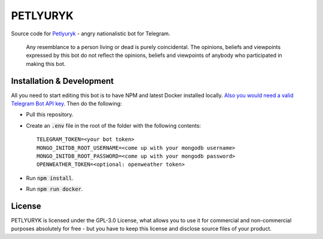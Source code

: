 =========
PETLYURYK
=========
Source code for `Petlyuryk <https://t.me/PetlyurykBot>`_ - angry nationalistic bot for Telegram.

	Any resemblance to a person living or dead is purely coincidental. The opinions, beliefs and viewpoints expressed by this bot do not reflect the opinions, beliefs and viewpoints of anybody who participated in making this bot. 

.. image:: petlyuryk.png
	:width: 450px

Installation & Development
==========================
All you need to start editing this bot is to have NPM and latest Docker installed locally. `Also you would need a valid Telegram Bot API key <https://core.telegram.org/bots#6-botfather>`_. Then do the following:

- Pull this repository.
- Create an :code:`.env` file in the root of the folder with the following contents::
	
	TELEGRAM_TOKEN=<your bot token>
	MONGO_INITDB_ROOT_USERNAME=<come up with your mongodb username>
	MONGO_INITDB_ROOT_PASSWORD=<come up with your mongodb password>
	OPENWEATHER_TOKEN=<optional: openweather token>

- Run :code:`npm install`.
- Run :code:`npm run docker`.

License
=======
PETLYURYK is licensed under the GPL-3.0 License, what allows you to use it for commercial and non-commercial purposes absolutely for free - but you have to keep this license and disclose source files of your product.
	